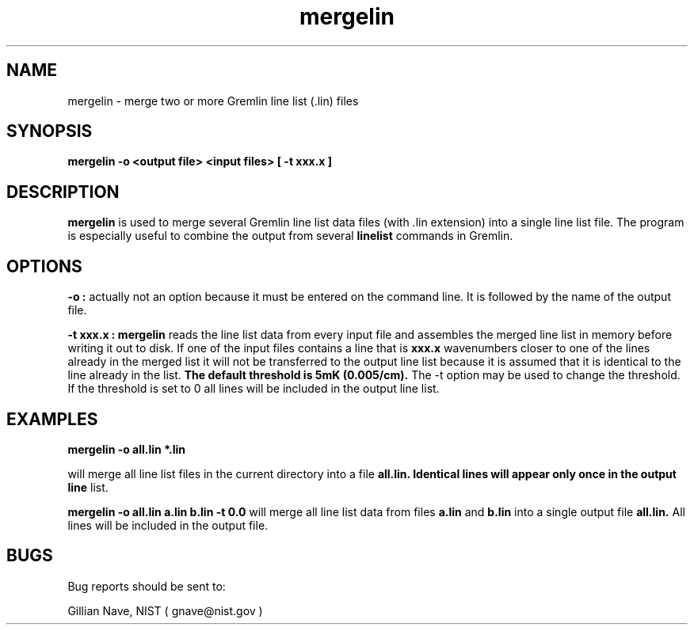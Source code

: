 .\"-*-nroff-*-
.\\
.\\ man page for the mergelin program
.\\
.TH mergelin 1 "October 1995"
.SH NAME
mergelin \- merge two or more Gremlin line list (.lin) files

.SH SYNOPSIS
.B mergelin -o <output file> <input files> [ -t xxx.x ]

.SH DESCRIPTION
.B mergelin
is used to merge several Gremlin line list data files (with .lin extension)
into a single line list file. The program is especially useful to combine the 
output from several
.B linelist
commands in Gremlin.

.SH OPTIONS
.B -o :
actually not an option because it must be entered on the command line. 
It is followed by the name of the output file. 

.B -t xxx.x :
.B mergelin
reads the line list data from every input file and assembles the merged line
list in memory before writing it out to disk. If one of the input files
contains a line that is 
.B xxx.x
wavenumbers closer to one of the lines already in the merged list it will not be
transferred to the output line list because it is assumed that it is identical
to the line already in the list. 
.B The default threshold is 5mK (0.005/cm). 
The -t option may be used to change the threshold. If the threshold is set to 0
all lines will be included in the output line list.


.SH EXAMPLES

.B mergelin -o all.lin *.lin 

will merge all line list files in the current directory into a file
.B all.lin. Identical lines will appear only once in the output line
list.

.B mergelin -o all.lin a.lin b.lin -t 0.0
will merge all line list data from files
.B a.lin
and
.B b.lin
into a single output file
.B all.lin.
All lines will be included in the output file.

.SH BUGS
Bug reports should be sent to:

.CD
Gillian Nave, NIST ( gnave@nist.gov )
.DE
